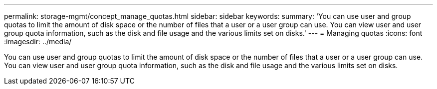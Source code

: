 ---
permalink: storage-mgmt/concept_manage_quotas.html
sidebar: sidebar
keywords: 
summary: 'You can use user and group quotas to limit the amount of disk space or the number of files that a user or a user group can use. You can view user and user group quota information, such as the disk and file usage and the various limits set on disks.'
---
= Managing quotas
:icons: font
:imagesdir: ../media/

[.lead]
You can use user and group quotas to limit the amount of disk space or the number of files that a user or a user group can use. You can view user and user group quota information, such as the disk and file usage and the various limits set on disks.

